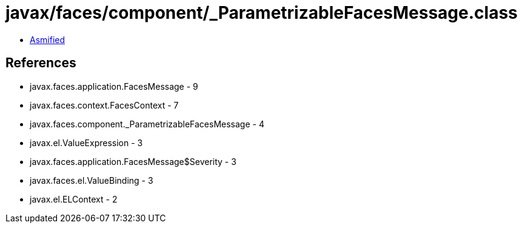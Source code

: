 = javax/faces/component/_ParametrizableFacesMessage.class

 - link:_ParametrizableFacesMessage-asmified.java[Asmified]

== References

 - javax.faces.application.FacesMessage - 9
 - javax.faces.context.FacesContext - 7
 - javax.faces.component._ParametrizableFacesMessage - 4
 - javax.el.ValueExpression - 3
 - javax.faces.application.FacesMessage$Severity - 3
 - javax.faces.el.ValueBinding - 3
 - javax.el.ELContext - 2
